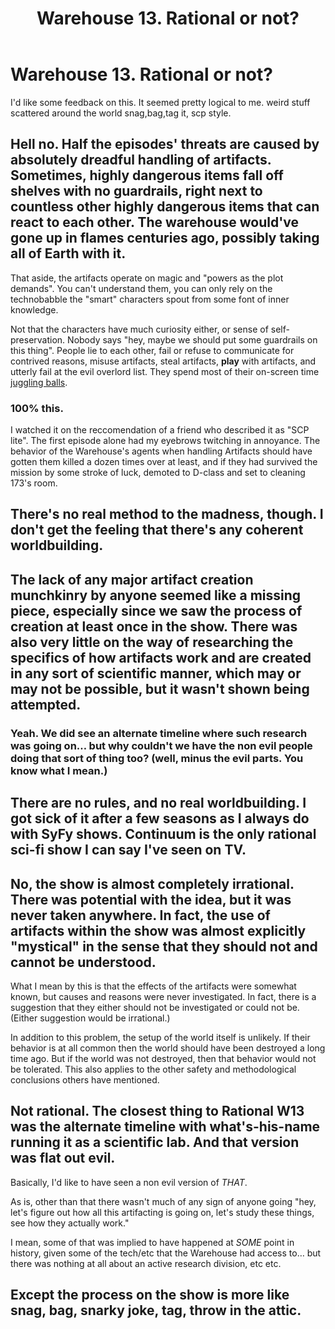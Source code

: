 #+TITLE: Warehouse 13. Rational or not?

* Warehouse 13. Rational or not?
:PROPERTIES:
:Author: nerdguy1138
:Score: 4
:DateUnix: 1433924698.0
:DateShort: 2015-Jun-10
:END:
I'd like some feedback on this. It seemed pretty logical to me. weird stuff scattered around the world snag,bag,tag it, scp style.


** Hell no. Half the episodes' threats are caused by absolutely dreadful handling of artifacts. Sometimes, highly dangerous items fall off *shelves* with *no guardrails*, right next to countless *other* highly dangerous items that can react to each other. The warehouse would've gone up in flames centuries ago, possibly taking all of Earth with it.

That aside, the artifacts operate on magic and "powers as the plot demands". You can't understand them, you can only rely on the technobabble the "smart" characters spout from some font of inner knowledge.

Not that the characters have much curiosity either, or sense of self-preservation. Nobody says "hey, maybe we should put some guardrails on this thing". People lie to each other, fail or refuse to communicate for contrived reasons, misuse artifacts, steal artifacts, *play* with artifacts, and utterly fail at the evil overlord list. They spend most of their on-screen time [[http://tvtropes.org/pmwiki/pmwiki.php/Main/ImprobableBehaviorTropes][juggling balls]].
:PROPERTIES:
:Author: Roxolan
:Score: 16
:DateUnix: 1433947887.0
:DateShort: 2015-Jun-10
:END:

*** 100% this.

I watched it on the reccomendation of a friend who described it as "SCP lite". The first episode alone had my eyebrows twitching in annoyance. The behavior of the Warehouse's agents when handling Artifacts should have gotten them killed a dozen times over at least, and if they had survived the mission by some stroke of luck, demoted to D-class and set to cleaning 173's room.
:PROPERTIES:
:Author: Arizth
:Score: 7
:DateUnix: 1433957510.0
:DateShort: 2015-Jun-10
:END:


** There's no real method to the madness, though. I don't get the feeling that there's any coherent worldbuilding.
:PROPERTIES:
:Author: ArgentStonecutter
:Score: 6
:DateUnix: 1433938018.0
:DateShort: 2015-Jun-10
:END:


** The lack of any major artifact creation munchkinry by anyone seemed like a missing piece, especially since we saw the process of creation at least once in the show. There was also very little on the way of researching the specifics of how artifacts work and are created in any sort of scientific manner, which may or may not be possible, but it wasn't shown being attempted.
:PROPERTIES:
:Author: nicholaslaux
:Score: 5
:DateUnix: 1433941940.0
:DateShort: 2015-Jun-10
:END:

*** Yeah. We did see an alternate timeline where such research was going on... but why couldn't we have the non evil people doing that sort of thing too? (well, minus the evil parts. You know what I mean.)
:PROPERTIES:
:Author: Psy-Kosh
:Score: 2
:DateUnix: 1435393295.0
:DateShort: 2015-Jun-27
:END:


** There are no rules, and no real worldbuilding. I got sick of it after a few seasons as I always do with SyFy shows. Continuum is the only rational sci-fi show I can say I've seen on TV.
:PROPERTIES:
:Author: Transfuturist
:Score: 2
:DateUnix: 1433946076.0
:DateShort: 2015-Jun-10
:END:


** No, the show is almost completely irrational. There was potential with the idea, but it was never taken anywhere. In fact, the use of artifacts within the show was almost explicitly "mystical" in the sense that they should not and cannot be understood.

What I mean by this is that the effects of the artifacts were somewhat known, but causes and reasons were never investigated. In fact, there is a suggestion that they either should not be investigated or could not be. (Either suggestion would be irrational.)

In addition to this problem, the setup of the world itself is unlikely. If their behavior is at all common then the world should have been destroyed a long time ago. But if the world was not destroyed, then that behavior would not be tolerated. This also applies to the other safety and methodological conclusions others have mentioned.
:PROPERTIES:
:Author: KZLightning
:Score: 2
:DateUnix: 1434135148.0
:DateShort: 2015-Jun-12
:END:


** Not rational. The closest thing to Rational W13 was the alternate timeline with what's-his-name running it as a scientific lab. And that version was flat out evil.

Basically, I'd like to have seen a non evil version of /THAT/.

As is, other than that there wasn't much of any sign of anyone going "hey, let's figure out how all this artifacting is going on, let's study these things, see how they actually work."

I mean, some of that was implied to have happened at /SOME/ point in history, given some of the tech/etc that the Warehouse had access to... but there was nothing at all about an active research division, etc etc.
:PROPERTIES:
:Author: Psy-Kosh
:Score: 2
:DateUnix: 1435393240.0
:DateShort: 2015-Jun-27
:END:


** Except the process on the show is more like snag, bag, snarky joke, tag, throw in the attic.
:PROPERTIES:
:Author: booljayj
:Score: 1
:DateUnix: 1433953575.0
:DateShort: 2015-Jun-10
:END:
